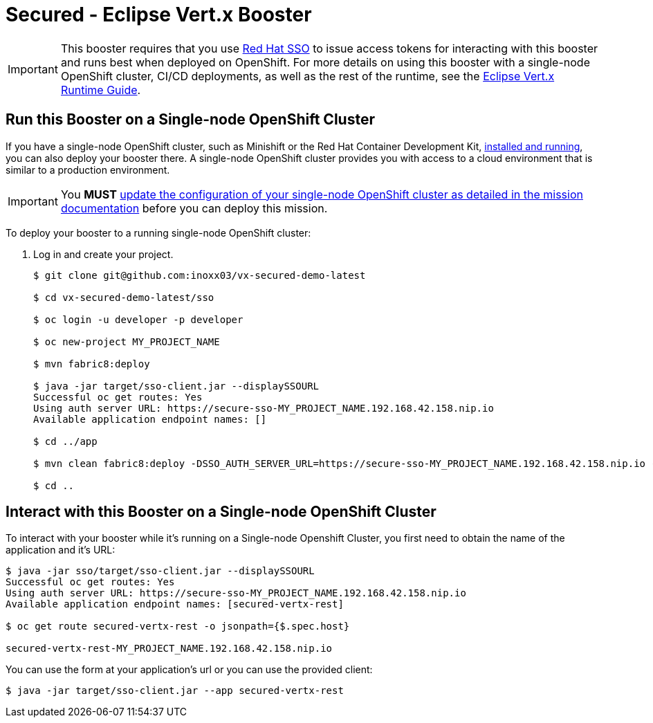 
:runtime: Eclipse Vert.x

ifeval::["{runtime}" == "Spring Boot"]
:localRunCMD: mvn spring-boot:run
:guideURL: http://appdev.openshift.io/docs/spring-boot-runtime.html
:fileLocation: src/main/resources/static/index.html
:secured-app-name: secured-springboot-rest
:sso-app-name: secure-sso
:sso-app-url: https://{sso-app-name}-MY_PROJECT_NAME.192.168.42.158.nip.io
:OSORunCMD: mvn clean fabric8:deploy -DSSO_AUTH_SERVER_URL={sso-app-url} -Popenshift -DskipTests
:missionURL: http://appdev.openshift.io/docs/spring-boot-runtime.html#mission-secured-spring-boot


endif::[]

ifeval::["{runtime}" == "Eclipse Vert.x"]
:localRunCMD: mvn vertx:run
:guideURL: http://appdev.openshift.io/docs/vertx-runtime.html
:fileLocation: /src/main/resources/webroot/index.html
:secured-app-name: secured-vertx-rest
:sso-app-name: secure-sso
:sso-app-url: https://{sso-app-name}-MY_PROJECT_NAME.192.168.42.158.nip.io
:OSORunCMD: mvn clean fabric8:deploy -DSSO_AUTH_SERVER_URL={sso-app-url} -Popenshift -DskipTests
:missionURL: http://appdev.openshift.io/docs/vertx-runtime.html#mission-secured-vertx
endif::[]

ifeval::["{runtime}" == "WildFly Swarm"]
:localRunCMD: mvn wildfly-swarm:run
:guideURL: http://appdev.openshift.io/docs/wf-swarm-runtime.html
:fileLocation: /src/main/webapp/index.html
:secured-app-name: secured-swarm-rest
:sso-app-name: secure-sso
:sso-app-url: https://{sso-app-name}-MY_PROJECT_NAME.192.168.42.158.nip.io
:OSORunCMD: mvn clean fabric8:deploy -DSSO_AUTH_SERVER_URL={sso-app-url} -Popenshift -DskipTests
:missionURL: http://appdev.openshift.io/docs/wf-swarm-runtime.html#mission-secured-wf-swarm
endif::[]



= Secured - Eclipse Vert.x Booster

IMPORTANT: This booster requires that you use link:https://access.redhat.com/products/red-hat-single-sign-on[Red Hat SSO] to issue access tokens for interacting with this booster and runs best when deployed on OpenShift. For more details on using this booster with a single-node OpenShift cluster, CI/CD deployments, as well as the rest of the runtime, see the link:{guideURL}[Eclipse Vert.x Runtime Guide].


== Run this Booster on a Single-node OpenShift Cluster
If you have a single-node OpenShift cluster, such as Minishift or the Red Hat Container Development Kit, link:http://appdev.openshift.io/docs/minishift-installation.html[installed and running], you can also deploy your booster there. A single-node OpenShift cluster provides you with access to a cloud environment that is similar to a production environment.

IMPORTANT: You *MUST* link:{missionURL}[update the configuration of your single-node OpenShift cluster as detailed in the mission documentation] before you can deploy this mission. 


To deploy your booster to a running single-node OpenShift cluster:

. Log in and create your project.
+
[source,bash,options="nowrap",subs="attributes+"]
----
$ git clone git@github.com:inoxx03/vx-secured-demo-latest

$ cd vx-secured-demo-latest/sso

$ oc login -u developer -p developer

$ oc new-project MY_PROJECT_NAME

$ mvn fabric8:deploy

$ java -jar target/sso-client.jar --displaySSOURL
Successful oc get routes: Yes
Using auth server URL: {sso-app-url}
Available application endpoint names: []

$ cd ../app

$ {OSORunCMD}

$ cd ..
----



== Interact with this Booster on a Single-node OpenShift Cluster

To interact with your booster while it's running on a Single-node Openshift Cluster, you first need to obtain the name of the application and it's URL:

[source,bash,options="nowrap",subs="attributes+"]
----
$ java -jar sso/target/sso-client.jar --displaySSOURL
Successful oc get routes: Yes
Using auth server URL: {sso-app-url}
Available application endpoint names: [{secured-app-name}]

$ oc get route {secured-app-name} -o jsonpath={$.spec.host}

{secured-app-name}-MY_PROJECT_NAME.192.168.42.158.nip.io
----


You can use the form at your application's url or you can use the provided client:

[source,bash,options="nowrap",subs="attributes+"]
----
$ java -jar target/sso-client.jar --app {secured-app-name}
----